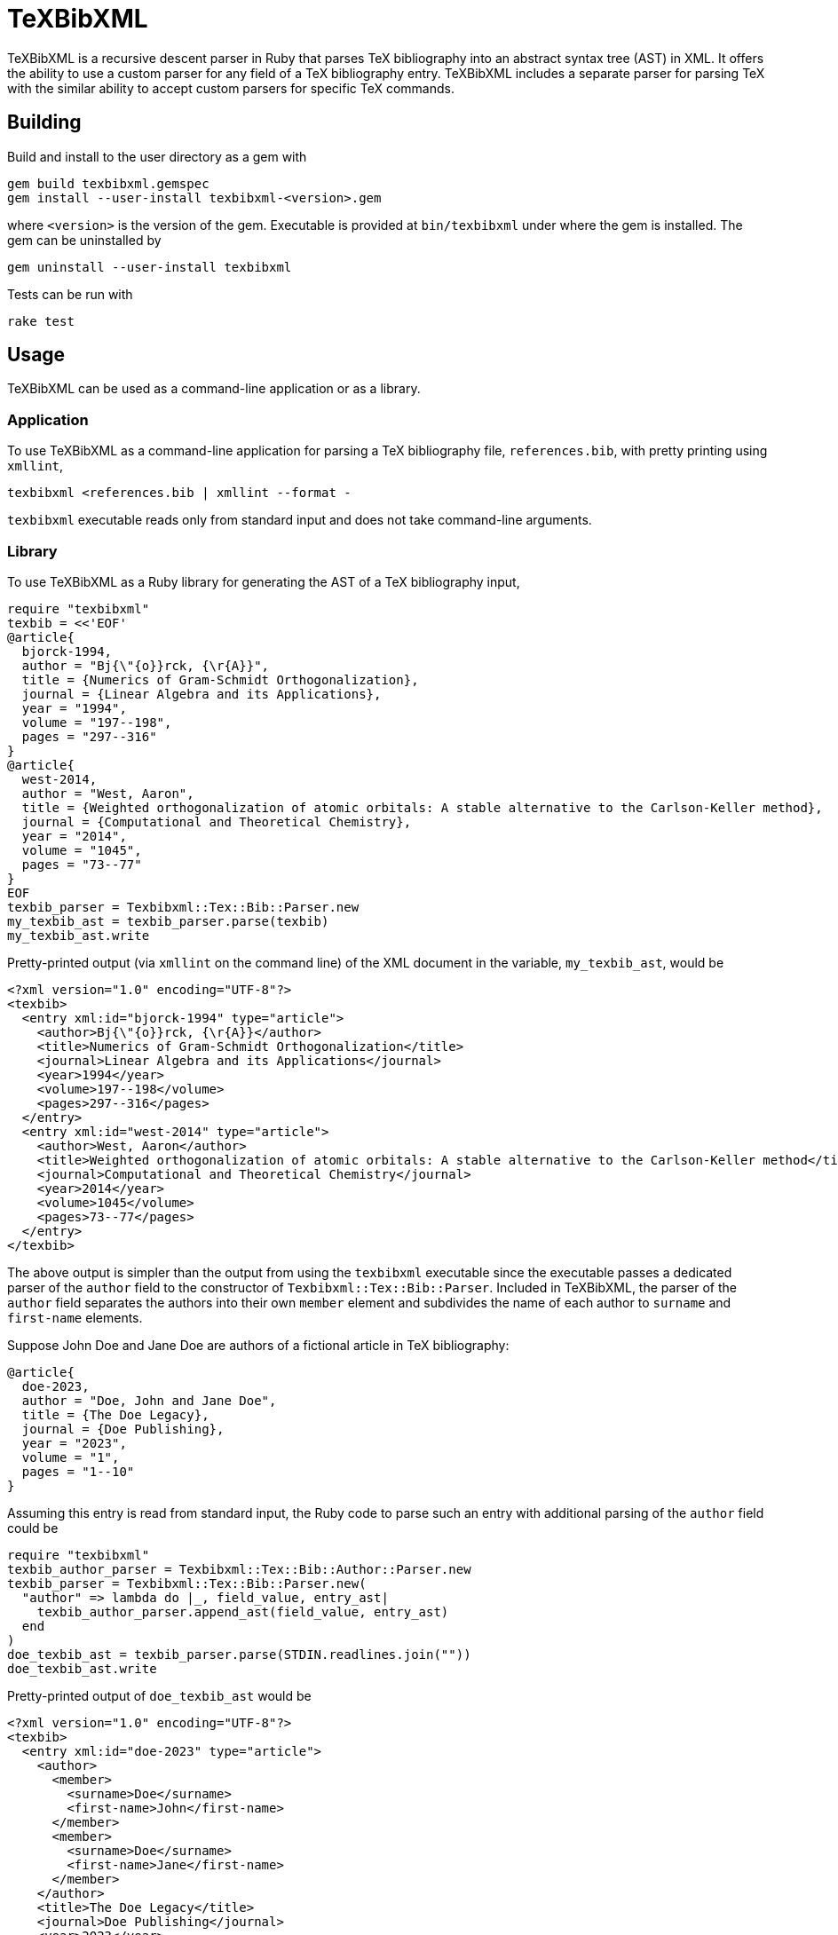 = TeXBibXML
:nofooter:

TeXBibXML is a recursive descent parser in Ruby that parses TeX bibliography
into an abstract syntax tree (AST) in XML. It offers the ability to use a
custom parser for any field of a TeX bibliography entry. TeXBibXML includes a
separate parser for parsing TeX with the similar ability to accept custom
parsers for specific TeX commands.

== Building

Build and install to the user directory as a gem with

----
gem build texbibxml.gemspec
gem install --user-install texbibxml-<version>.gem
----

where `<version>` is the version of the gem. Executable is provided at
`bin/texbibxml` under where the gem is installed. The gem can be uninstalled by

----
gem uninstall --user-install texbibxml
----

Tests can be run with

----
rake test
----

== Usage

TeXBibXML can be used as a command-line application or as a library.

=== Application

To use TeXBibXML as a command-line application for parsing a TeX bibliography
file, `references.bib`, with pretty printing using `xmllint`,

----
texbibxml <references.bib | xmllint --format -
----

`texbibxml` executable reads only from standard input and does not take
command-line arguments.

=== Library

To use TeXBibXML as a Ruby library for generating the AST of a TeX bibliography
input,

----
require "texbibxml"
texbib = <<'EOF'
@article{
  bjorck-1994,
  author = "Bj{\"{o}}rck, {\r{A}}",
  title = {Numerics of Gram-Schmidt Orthogonalization},
  journal = {Linear Algebra and its Applications},
  year = "1994",
  volume = "197--198",
  pages = "297--316"
}
@article{
  west-2014,
  author = "West, Aaron",
  title = {Weighted orthogonalization of atomic orbitals: A stable alternative to the Carlson-Keller method},
  journal = {Computational and Theoretical Chemistry},
  year = "2014",
  volume = "1045",
  pages = "73--77"
}
EOF
texbib_parser = Texbibxml::Tex::Bib::Parser.new
my_texbib_ast = texbib_parser.parse(texbib)
my_texbib_ast.write
----

Pretty-printed output (via `xmllint` on the command line) of the XML document
in the variable, `my_texbib_ast`, would be

----
<?xml version="1.0" encoding="UTF-8"?>
<texbib>
  <entry xml:id="bjorck-1994" type="article">
    <author>Bj{\"{o}}rck, {\r{A}}</author>
    <title>Numerics of Gram-Schmidt Orthogonalization</title>
    <journal>Linear Algebra and its Applications</journal>
    <year>1994</year>
    <volume>197--198</volume>
    <pages>297--316</pages>
  </entry>
  <entry xml:id="west-2014" type="article">
    <author>West, Aaron</author>
    <title>Weighted orthogonalization of atomic orbitals: A stable alternative to the Carlson-Keller method</title>
    <journal>Computational and Theoretical Chemistry</journal>
    <year>2014</year>
    <volume>1045</volume>
    <pages>73--77</pages>
  </entry>
</texbib>
----

The above output is simpler than the output from using the `texbibxml`
executable since the executable passes a dedicated parser of the `author` field
to the constructor of `Texbibxml::Tex::Bib::Parser`. Included in TeXBibXML, the
parser of the `author` field separates the authors into their own `member`
element and subdivides the name of each author to `surname` and `first-name`
elements.

Suppose John Doe and Jane Doe are authors of a fictional article in TeX
bibliography:

----
@article{
  doe-2023,
  author = "Doe, John and Jane Doe",
  title = {The Doe Legacy},
  journal = {Doe Publishing},
  year = "2023",
  volume = "1",
  pages = "1--10"
}
----

Assuming this entry is read from standard input, the Ruby code to parse such an
entry with additional parsing of the `author` field could be

----
require "texbibxml"
texbib_author_parser = Texbibxml::Tex::Bib::Author::Parser.new
texbib_parser = Texbibxml::Tex::Bib::Parser.new(
  "author" => lambda do |_, field_value, entry_ast|
    texbib_author_parser.append_ast(field_value, entry_ast)
  end
)
doe_texbib_ast = texbib_parser.parse(STDIN.readlines.join(""))
doe_texbib_ast.write
----

Pretty-printed output of `doe_texbib_ast` would be

----
<?xml version="1.0" encoding="UTF-8"?>
<texbib>
  <entry xml:id="doe-2023" type="article">
    <author>
      <member>
        <surname>Doe</surname>
        <first-name>John</first-name>
      </member>
      <member>
        <surname>Doe</surname>
        <first-name>Jane</first-name>
      </member>
    </author>
    <title>The Doe Legacy</title>
    <journal>Doe Publishing</journal>
    <year>2023</year>
    <volume>1</volume>
    <pages>1--10</pages>
  </entry>
</texbib>
----

When the parser of the `author` field is used, the `author` element in the
resulting AST has the two authors separated with their respective surname and
first name properly determined regardless of how their names are formatted in
the TeX bibliography.

== Documentation

Documentation can be generated by

----
yard doc -m markdown --protected --private -o target/site/apidocs
----

It is also available at https://hc1839.github.io/texbibxml/apidocs/.
